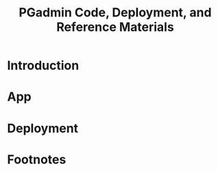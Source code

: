 #+TITLE: PGadmin Code, Deployment, and Reference Materials
#+TODO: TODO(t) IN-PROGRESS(i) WAITING(w) | DONE(d)

* Introduction 
* App
* Deployment
* Footnotes
